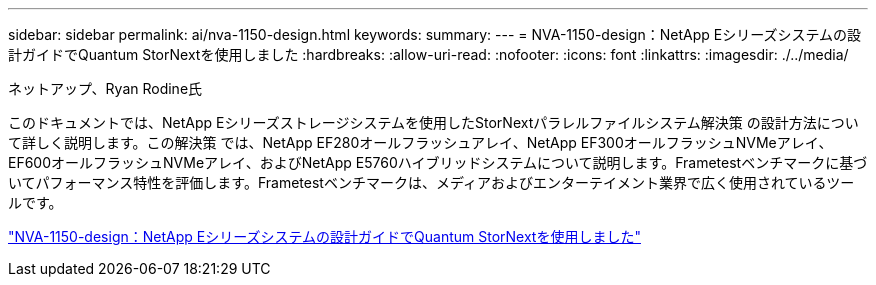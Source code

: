 ---
sidebar: sidebar 
permalink: ai/nva-1150-design.html 
keywords:  
summary:  
---
= NVA-1150-design：NetApp Eシリーズシステムの設計ガイドでQuantum StorNextを使用しました
:hardbreaks:
:allow-uri-read: 
:nofooter: 
:icons: font
:linkattrs: 
:imagesdir: ./../media/


ネットアップ、Ryan Rodine氏

[role="lead"]
このドキュメントでは、NetApp Eシリーズストレージシステムを使用したStorNextパラレルファイルシステム解決策 の設計方法について詳しく説明します。この解決策 では、NetApp EF280オールフラッシュアレイ、NetApp EF300オールフラッシュNVMeアレイ、EF600オールフラッシュNVMeアレイ、およびNetApp E5760ハイブリッドシステムについて説明します。Frametestベンチマークに基づいてパフォーマンス特性を評価します。Frametestベンチマークは、メディアおよびエンターテイメント業界で広く使用されているツールです。

link:https://www.netapp.com/pdf.html?item=/media/19426-nva-1150-design.pdf["NVA-1150-design：NetApp Eシリーズシステムの設計ガイドでQuantum StorNextを使用しました"^]
